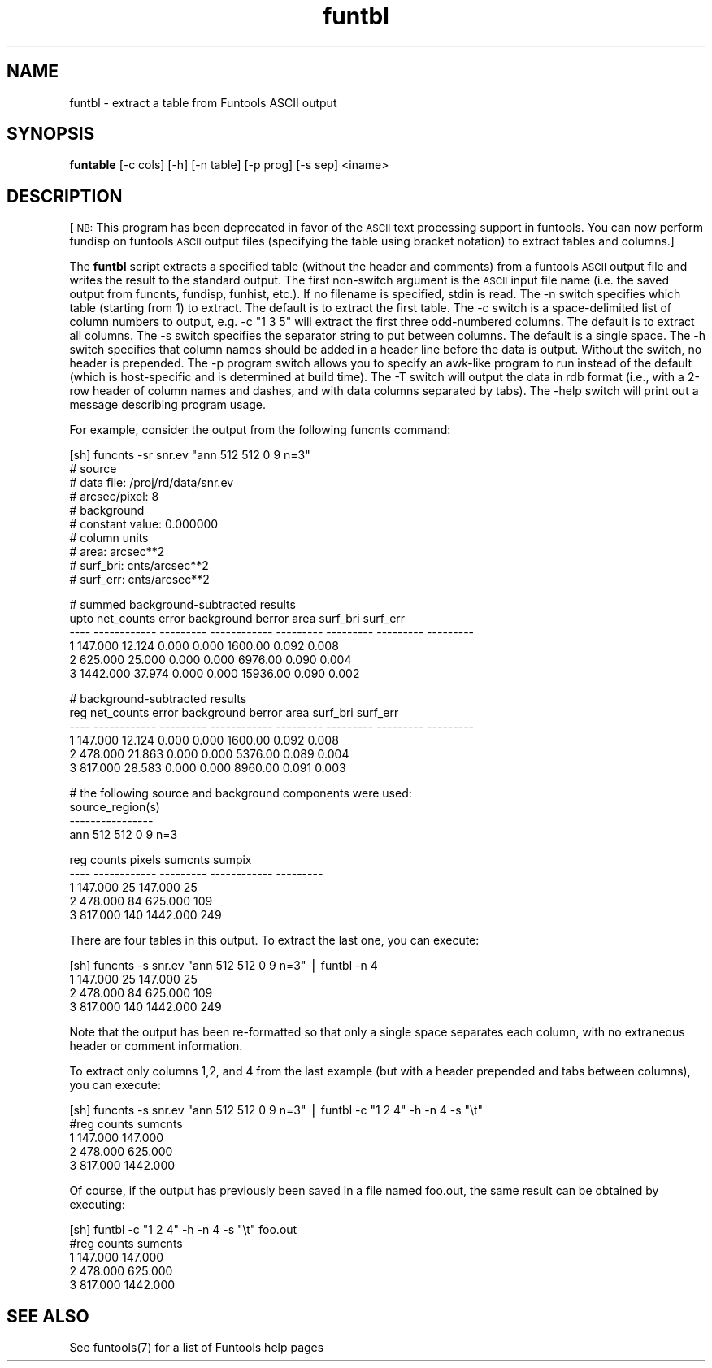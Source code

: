 .\" Automatically generated by Pod::Man v1.37, Pod::Parser v1.32
.\"
.\" Standard preamble:
.\" ========================================================================
.de Sh \" Subsection heading
.br
.if t .Sp
.ne 5
.PP
\fB\\$1\fR
.PP
..
.de Sp \" Vertical space (when we can't use .PP)
.if t .sp .5v
.if n .sp
..
.de Vb \" Begin verbatim text
.ft CW
.nf
.ne \\$1
..
.de Ve \" End verbatim text
.ft R
.fi
..
.\" Set up some character translations and predefined strings.  \*(-- will
.\" give an unbreakable dash, \*(PI will give pi, \*(L" will give a left
.\" double quote, and \*(R" will give a right double quote.  | will give a
.\" real vertical bar.  \*(C+ will give a nicer C++.  Capital omega is used to
.\" do unbreakable dashes and therefore won't be available.  \*(C` and \*(C'
.\" expand to `' in nroff, nothing in troff, for use with C<>.
.tr \(*W-|\(bv\*(Tr
.ds C+ C\v'-.1v'\h'-1p'\s-2+\h'-1p'+\s0\v'.1v'\h'-1p'
.ie n \{\
.    ds -- \(*W-
.    ds PI pi
.    if (\n(.H=4u)&(1m=24u) .ds -- \(*W\h'-12u'\(*W\h'-12u'-\" diablo 10 pitch
.    if (\n(.H=4u)&(1m=20u) .ds -- \(*W\h'-12u'\(*W\h'-8u'-\"  diablo 12 pitch
.    ds L" ""
.    ds R" ""
.    ds C` ""
.    ds C' ""
'br\}
.el\{\
.    ds -- \|\(em\|
.    ds PI \(*p
.    ds L" ``
.    ds R" ''
'br\}
.\"
.\" If the F register is turned on, we'll generate index entries on stderr for
.\" titles (.TH), headers (.SH), subsections (.Sh), items (.Ip), and index
.\" entries marked with X<> in POD.  Of course, you'll have to process the
.\" output yourself in some meaningful fashion.
.if \nF \{\
.    de IX
.    tm Index:\\$1\t\\n%\t"\\$2"
..
.    nr % 0
.    rr F
.\}
.\"
.\" For nroff, turn off justification.  Always turn off hyphenation; it makes
.\" way too many mistakes in technical documents.
.hy 0
.if n .na
.\"
.\" Accent mark definitions (@(#)ms.acc 1.5 88/02/08 SMI; from UCB 4.2).
.\" Fear.  Run.  Save yourself.  No user-serviceable parts.
.    \" fudge factors for nroff and troff
.if n \{\
.    ds #H 0
.    ds #V .8m
.    ds #F .3m
.    ds #[ \f1
.    ds #] \fP
.\}
.if t \{\
.    ds #H ((1u-(\\\\n(.fu%2u))*.13m)
.    ds #V .6m
.    ds #F 0
.    ds #[ \&
.    ds #] \&
.\}
.    \" simple accents for nroff and troff
.if n \{\
.    ds ' \&
.    ds ` \&
.    ds ^ \&
.    ds , \&
.    ds ~ ~
.    ds /
.\}
.if t \{\
.    ds ' \\k:\h'-(\\n(.wu*8/10-\*(#H)'\'\h"|\\n:u"
.    ds ` \\k:\h'-(\\n(.wu*8/10-\*(#H)'\`\h'|\\n:u'
.    ds ^ \\k:\h'-(\\n(.wu*10/11-\*(#H)'^\h'|\\n:u'
.    ds , \\k:\h'-(\\n(.wu*8/10)',\h'|\\n:u'
.    ds ~ \\k:\h'-(\\n(.wu-\*(#H-.1m)'~\h'|\\n:u'
.    ds / \\k:\h'-(\\n(.wu*8/10-\*(#H)'\z\(sl\h'|\\n:u'
.\}
.    \" troff and (daisy-wheel) nroff accents
.ds : \\k:\h'-(\\n(.wu*8/10-\*(#H+.1m+\*(#F)'\v'-\*(#V'\z.\h'.2m+\*(#F'.\h'|\\n:u'\v'\*(#V'
.ds 8 \h'\*(#H'\(*b\h'-\*(#H'
.ds o \\k:\h'-(\\n(.wu+\w'\(de'u-\*(#H)/2u'\v'-.3n'\*(#[\z\(de\v'.3n'\h'|\\n:u'\*(#]
.ds d- \h'\*(#H'\(pd\h'-\w'~'u'\v'-.25m'\f2\(hy\fP\v'.25m'\h'-\*(#H'
.ds D- D\\k:\h'-\w'D'u'\v'-.11m'\z\(hy\v'.11m'\h'|\\n:u'
.ds th \*(#[\v'.3m'\s+1I\s-1\v'-.3m'\h'-(\w'I'u*2/3)'\s-1o\s+1\*(#]
.ds Th \*(#[\s+2I\s-2\h'-\w'I'u*3/5'\v'-.3m'o\v'.3m'\*(#]
.ds ae a\h'-(\w'a'u*4/10)'e
.ds Ae A\h'-(\w'A'u*4/10)'E
.    \" corrections for vroff
.if v .ds ~ \\k:\h'-(\\n(.wu*9/10-\*(#H)'\s-2\u~\d\s+2\h'|\\n:u'
.if v .ds ^ \\k:\h'-(\\n(.wu*10/11-\*(#H)'\v'-.4m'^\v'.4m'\h'|\\n:u'
.    \" for low resolution devices (crt and lpr)
.if \n(.H>23 .if \n(.V>19 \
\{\
.    ds : e
.    ds 8 ss
.    ds o a
.    ds d- d\h'-1'\(ga
.    ds D- D\h'-1'\(hy
.    ds th \o'bp'
.    ds Th \o'LP'
.    ds ae ae
.    ds Ae AE
.\}
.rm #[ #] #H #V #F C
.\" ========================================================================
.\"
.IX Title "funtbl 1"
.TH funtbl 1 "April 14, 2011" "version 1.4.5" "SAORD Documentation"
.SH "NAME"
funtbl \- extract a table from Funtools ASCII output
.SH "SYNOPSIS"
.IX Header "SYNOPSIS"
\&\fBfuntable\fR [\-c cols] [\-h] [\-n table] [\-p prog] [\-s sep] <iname>
.SH "DESCRIPTION"
.IX Header "DESCRIPTION"
[\s-1NB:\s0 This program has been deprecated in favor of the \s-1ASCII\s0 text processing
support in funtools. You can now perform fundisp on funtools \s-1ASCII\s0 output
files (specifying the table using bracket notation) to extract tables
and columns.]
.PP
The \fBfuntbl\fR script extracts a specified table (without the
header and comments) from a funtools \s-1ASCII\s0 output file and writes the
result to the standard output.  The first non-switch argument is the
\&\s-1ASCII\s0 input file name (i.e. the saved output from funcnts, fundisp,
funhist, etc.). If no filename is specified, stdin is read. The
\&\-n switch specifies which table (starting from 1) to extract. The
default is to extract the first table.  The \-c switch is a
space-delimited list of column numbers to output, e.g.  \-c \*(L"1 3 5\*(R"
will extract the first three odd-numbered columns. The default is to
extract all columns. The \-s switch specifies the separator string to
put between columns. The default is a single space. The \-h switch
specifies that column names should be added in a header line before
the data is output. Without the switch, no header is prepended.  The
\&\-p program switch allows you to specify an awk-like program to run
instead of the default (which is host-specific and is determined at
build time). The \-T switch will output the data in rdb format (i.e.,
with a 2\-row header of column names and dashes, and with data columns
separated by tabs). The \-help switch will print out a message
describing program usage.
.PP
For example, consider the output from the following funcnts command:
.PP
.Vb 10
\&  [sh] funcnts \-sr snr.ev "ann 512 512 0 9 n=3"
\&  # source
\&  #   data file:        /proj/rd/data/snr.ev
\&  #   arcsec/pixel:     8
\&  # background
\&  #   constant value:   0.000000
\&  # column units
\&  #   area:             arcsec**2
\&  #   surf_bri:         cnts/arcsec**2
\&  #   surf_err:         cnts/arcsec**2
.Ve
.PP
.Vb 6
\&  # summed background-subtracted results
\&  upto   net_counts     error   background    berror      area  surf_bri  surf_err
\&  ---- ------------ --------- ------------ --------- --------- --------- ---------
\&     1      147.000    12.124        0.000     0.000   1600.00     0.092     0.008
\&     2      625.000    25.000        0.000     0.000   6976.00     0.090     0.004
\&     3     1442.000    37.974        0.000     0.000  15936.00     0.090     0.002
.Ve
.PP
.Vb 6
\&  # background-subtracted results
\&   reg   net_counts     error   background    berror      area  surf_bri  surf_err
\&  ---- ------------ --------- ------------ --------- --------- --------- ---------
\&     1      147.000    12.124        0.000     0.000   1600.00     0.092     0.008
\&     2      478.000    21.863        0.000     0.000   5376.00     0.089     0.004
\&     3      817.000    28.583        0.000     0.000   8960.00     0.091     0.003
.Ve
.PP
.Vb 4
\&  # the following source and background components were used:
\&  source_region(s)
\&  ----------------
\&  ann 512 512 0 9 n=3
.Ve
.PP
.Vb 5
\&   reg       counts    pixels      sumcnts    sumpix
\&  ---- ------------ --------- ------------ ---------
\&     1      147.000        25      147.000        25
\&     2      478.000        84      625.000       109
\&     3      817.000       140     1442.000       249
.Ve
.PP
There are four tables in this output. To extract the last one, you
can execute:
.PP
.Vb 4
\&  [sh] funcnts \-s snr.ev "ann 512 512 0 9 n=3" | funtbl \-n 4
\&  1 147.000 25 147.000 25
\&  2 478.000 84 625.000 109
\&  3 817.000 140 1442.000 249
.Ve
.PP
Note that the output has been re-formatted so that only a single space
separates each column, with no extraneous header or comment information.
.PP
To extract only columns 1,2, and 4 from the last example (but with a header
prepended and tabs between columns), you can execute:
.PP
.Vb 5
\&  [sh] funcnts \-s snr.ev "ann 512 512 0 9 n=3" | funtbl \-c "1 2 4" \-h \-n 4 \-s "\et"
\&  #reg    counts  sumcnts
\&  1       147.000 147.000
\&  2       478.000 625.000
\&  3       817.000 1442.000
.Ve
.PP
Of course, if the output has previously been saved in a file named
foo.out, the same result can be obtained by executing:
.PP
.Vb 5
\&  [sh] funtbl \-c "1 2 4" \-h \-n 4 \-s "\et" foo.out
\&  #reg    counts  sumcnts
\&  1       147.000 147.000
\&  2       478.000 625.000
\&  3       817.000 1442.000
.Ve
.SH "SEE ALSO"
.IX Header "SEE ALSO"
See funtools(7) for a list of Funtools help pages
